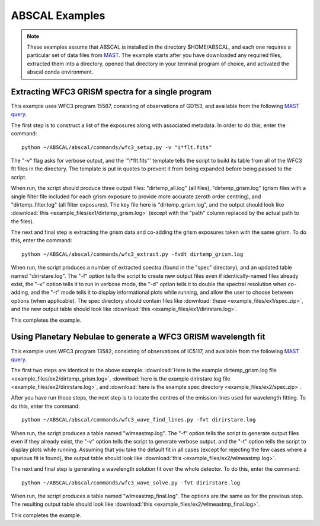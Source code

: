 ABSCAL Examples
===============
.. note::

    These examples assume that ABSCAL is installed in the directory $HOME/ABSCAL, and
    each one requires a particular set of data files from MAST_. The example starts after
    you have downloaded any required files, extracted them into a directory, opened
    that directory in your terminal program of choice, and activated the abscal conda
    environment.

Extracting WFC3 GRISM spectra for a single program
--------------------------------------------------

This example uses WFC3 program 15587, consisting of observations of GD153, and available 
from the following 
`MAST query <https://mast.stsci.edu/portal/Mashup/Clients/Mast/Portal.html?searchQuery=%7B%22service%22%3A%22CAOMFILTERED%22%2C%22inputText%22%3A%5B%7B%22paramName%22%3A%22project%22%2C%22niceName%22%3A%22project%22%2C%22values%22%3A%5B%22HST%22%5D%2C%22valString%22%3A%22HST%22%2C%22isDate%22%3Afalse%2C%22separator%22%3A%22%3B%22%2C%22facetType%22%3A%22discrete%22%2C%22displayString%22%3A%22HST%22%7D%2C%7B%22paramName%22%3A%22proposal_id%22%2C%22niceName%22%3A%22proposal_id%22%2C%22values%22%3A%5B%5D%2C%22valString%22%3A%2215587%22%2C%22isDate%22%3Afalse%2C%22freeText%22%3A%2215587%22%2C%22displayString%22%3A%2215587%22%7D%5D%2C%22position%22%3A%22undefined%2C%20undefined%2C%20undefined%22%2C%22paramsService%22%3A%22Mast.Caom.Filtered%22%2C%22title%22%3A%22MAST%3A%20%20Advanced%20Search%203%22%2C%22tooltip%22%3A%22HST%3B%2015587%3B%20%22%2C%22columns%22%3A%22*%22%2C%22columnsConfig%22%3A%22Mast.Caom.Cone%22%7D>`__.

The first step is to construct a list of the exposures along with associated metadata. In
order to do this, enter the command::

    python ~/ABSCAL/abscal/commands/wfc3_setup.py -v "i*flt.fits"

The "-v" flag asks for verbose output, and the '"i*flt.fits"' template tells the script to
build its table from all of the WFC3 flt files in the directory. The template is put in
quotes to prevent it from being expanded before being passed to the script.

When run, the script should produce three output files: "dirtemp_all.log" (all files),
"dirtemp_grism.log" (grism files with a single filter file included for each grism
exposure to provide more accurate zeroth order centring), and "dirtemp_filter.log" (all
filter exposures). The key file here is "dirtemp_grism.log", and the output should look
like :download:`this <example_files/ex1/dirtemp_grism.log>` (except with the "path" 
column replaced by the actual path to the files).

The next and final step is extracting the grism data and co-adding the grism exposures 
taken with the same grism. To do this, enter the command::

    python ~/ABSCAL/abscal/commands/wfc3_extract.py -fvdt dirtemp_grism.log

When run, the script produces a number of extracted spectra (found in the "spec" 
directory), and an updated table named "dirirstare.log". The "-f" option tells the script
to create new output files even if identically-named files already exist, the "-v" option
tells it to run in verbose mode, the "-d" option tells it to double the spectral 
resolution when co-adding, and the "-t" mode tells it to display informational plots while
running, and allow the user to choose between options (when applicable). The spec 
directory should contain files like :download:`these <example_files/ex1/spec.zip>`, and 
the new output table should look like :download:`this <example_files/ex1/dirirstare.log>`.

This completes the example.

Using Planetary Nebulae to generate a WFC3 GRISM wavelength fit
---------------------------------------------------------------

This example uses WFC3 program 13582, consisting of observations of IC5117, and available
from the following
`MAST query <https://mast.stsci.edu/portal/Mashup/Clients/Mast/Portal.html?searchQuery=%7B%22service%22%3A%22CAOMFILTERED%22%2C%22inputText%22%3A%5B%7B%22paramName%22%3A%22project%22%2C%22niceName%22%3A%22project%22%2C%22values%22%3A%5B%22HST%22%5D%2C%22valString%22%3A%22HST%22%2C%22isDate%22%3Afalse%2C%22separator%22%3A%22%3B%22%2C%22facetType%22%3A%22discrete%22%2C%22displayString%22%3A%22HST%22%7D%2C%7B%22paramName%22%3A%22proposal_id%22%2C%22niceName%22%3A%22proposal_id%22%2C%22values%22%3A%5B%5D%2C%22valString%22%3A%2213582%22%2C%22isDate%22%3Afalse%2C%22freeText%22%3A%2213582%22%2C%22displayString%22%3A%2213582%22%7D%5D%2C%22position%22%3A%22undefined%2C%20undefined%2C%20undefined%22%2C%22paramsService%22%3A%22Mast.Caom.Filtered%22%2C%22title%22%3A%22MAST%3A%20%20Advanced%20Search%201%22%2C%22tooltip%22%3A%22HST%3B%2013582%3B%20%22%2C%22columns%22%3A%22*%22%2C%22columnsConfig%22%3A%22Mast.Caom.Cone%22%7D>`__.

The first two steps are identical to the above example. 
:download:`Here is the example dirtemp_grism.log file <example_files/ex2/dirtemp_grism.log>`, 
:download:`here is the example dirirstare.log file <example_files/ex2/dirirstare.log>`, and 
:download:`here is the example spec directory <example_files/ex2/spec.zip>`.

After you have run those steps, the next step is to locate the centres of the emission 
lines used for wavelength fitting. To do this, enter the command::

    python ~/ABSCAL/abscal/commands/wfc3_wave_find_lines.py -fvt dirirstare.log

When run, the script produces a table named "wlmeastmp.log". The "-f" option tells the
script to generate output files even if they already exist, the "-v" option tells the
script to generate verbose output, and the "-t" option tells the script to display plots
while running. Assuming that you take the default fit in all cases (except for rejecting 
the few cases where a spurious fit is found), the output table should look like 
:download:`this <example_files/ex2/wlmeastmp.log>`.

The next and final step is generating a wavelength solution fit over the whole detector.
To do this, enter the command::

    python ~/ABSCAL/abscal/commands/wfc3_wave_solve.py -fvt dirirstare.log

When run, the script produces a table named "wlmeastmp_final.log". The options are the 
same as for the previous step. The resulting output table should look like
:download:`this <example_files/ex2/wlmeastmp_final.log>`.

This completes the example.

.. _ABSCAL: https://github.com/spacetelescope/ABSCAL
.. _MAST: https://mast.stsci.edu
